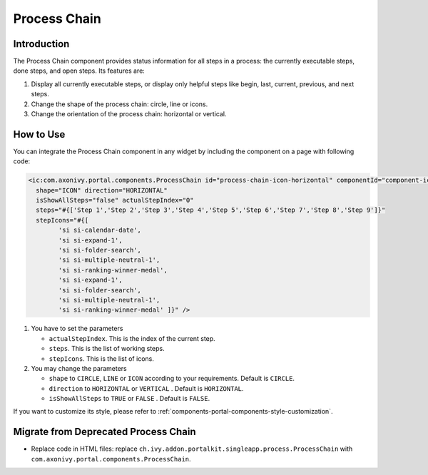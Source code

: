 .. _components-portal-components-process-chain:

Process Chain
*************

.. _components-portal-components-process-chain-introduction:

Introduction
^^^^^^^^^^^^

The Process Chain component provides status information for all steps in a
process: the currently executable steps, done steps, and open steps. Its features are:

#. Display all currently executable steps, or display only helpful steps like
   begin, last, current, previous, and next steps.

#. Change the shape of the process chain: circle, line or icons.

#. Change the orientation of the process chain: horizontal or vertical.

|process-chain|

.. _components-portal-components-process-chain-how-to-use:

How to Use
^^^^^^^^^^

You can integrate the Process Chain component in any widget by including
the component on a page with following code:

.. code-block:: html

		<ic:com.axonivy.portal.components.ProcessChain id="process-chain-icon-horizontal" componentId="component-icon-horizontal" 
		  shape="ICON" direction="HORIZONTAL"
		  isShowAllSteps="false" actualStepIndex="0" 
		  steps="#{['Step 1','Step 2','Step 3','Step 4','Step 5','Step 6','Step 7','Step 8','Step 9']}" 
		  stepIcons="#{[
			'si si-calendar-date',
			'si si-expand-1',
			'si si-folder-search',
			'si si-multiple-neutral-1',
			'si si-ranking-winner-medal',
			'si si-expand-1',
			'si si-folder-search',
			'si si-multiple-neutral-1',
			'si si-ranking-winner-medal' ]}" />

#. You have to set the parameters

   -  ``actualStepIndex``. This is the index of the current step.
   -  ``steps``. This is the list of working steps.
   -  ``stepIcons``. This is the list of icons.

#. You may change the parameters

   -  ``shape`` to ``CIRCLE``, ``LINE`` or ``ICON`` according to your requirements. Default is ``CIRCLE``.
   -  ``direction`` to ``HORIZONTAL`` or ``VERTICAL`` . Default is ``HORIZONTAL``.
   -  ``isShowAllSteps`` to ``TRUE`` or ``FALSE`` . Default is ``FALSE``.

.. csv-table::
  :file: ../documents/process_chain_component_attributes.csv
  :header-rows: 1
  :class: longtable
  :widths: 1 1 1 3


If you want to customize its style,
please refer to :ref:`components-portal-components-style-customization`.

.. _components-portal-components-migrate-from-old-process-chain:

Migrate from Deprecated Process Chain
^^^^^^^^^^^^^^^^^^^^^^^^^^^^^^^^^^^^^

- Replace code in HTML files: replace ``ch.ivy.addon.portalkit.singleapp.process.ProcessChain`` with ``com.axonivy.portal.components.ProcessChain``.

.. |process-chain| image:: ../../screenshots/components/process-chain.png